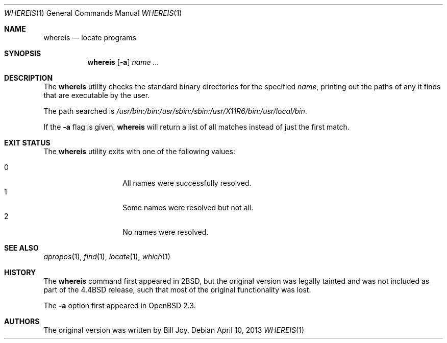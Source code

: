 .\"	$OpenBSD: src/usr.bin/which/whereis.1,v 1.17 2013/04/13 19:31:58 guenther Exp $
.\"	$NetBSD: whereis.1,v 1.4 1995/08/31 21:54:51 jtc Exp $
.\"
.\" Copyright (c) 1993
.\"	The Regents of the University of California.  All rights reserved.
.\"
.\" Redistribution and use in source and binary forms, with or without
.\" modification, are permitted provided that the following conditions
.\" are met:
.\" 1. Redistributions of source code must retain the above copyright
.\"    notice, this list of conditions and the following disclaimer.
.\" 2. Redistributions in binary form must reproduce the above copyright
.\"    notice, this list of conditions and the following disclaimer in the
.\"    documentation and/or other materials provided with the distribution.
.\" 3. Neither the name of the University nor the names of its contributors
.\"    may be used to endorse or promote products derived from this software
.\"    without specific prior written permission.
.\"
.\" THIS SOFTWARE IS PROVIDED BY THE REGENTS AND CONTRIBUTORS ``AS IS'' AND
.\" ANY EXPRESS OR IMPLIED WARRANTIES, INCLUDING, BUT NOT LIMITED TO, THE
.\" IMPLIED WARRANTIES OF MERCHANTABILITY AND FITNESS FOR A PARTICULAR PURPOSE
.\" ARE DISCLAIMED.  IN NO EVENT SHALL THE REGENTS OR CONTRIBUTORS BE LIABLE
.\" FOR ANY DIRECT, INDIRECT, INCIDENTAL, SPECIAL, EXEMPLARY, OR CONSEQUENTIAL
.\" DAMAGES (INCLUDING, BUT NOT LIMITED TO, PROCUREMENT OF SUBSTITUTE GOODS
.\" OR SERVICES; LOSS OF USE, DATA, OR PROFITS; OR BUSINESS INTERRUPTION)
.\" HOWEVER CAUSED AND ON ANY THEORY OF LIABILITY, WHETHER IN CONTRACT, STRICT
.\" LIABILITY, OR TORT (INCLUDING NEGLIGENCE OR OTHERWISE) ARISING IN ANY WAY
.\" OUT OF THE USE OF THIS SOFTWARE, EVEN IF ADVISED OF THE POSSIBILITY OF
.\" SUCH DAMAGE.
.\"
.\"	@(#)whereis.1	8.3 (Berkeley) 4/27/95
.\"
.Dd $Mdocdate: April 10 2013 $
.Dt WHEREIS 1
.Os
.Sh NAME
.Nm whereis
.Nd locate programs
.Sh SYNOPSIS
.Nm whereis
.Op Fl a
.Ar name ...
.Sh DESCRIPTION
The
.Nm
utility checks the standard binary directories for the specified
.Ar name ,
printing out the paths of any it finds that are executable by the
user.
.Pp
The path searched is
.\" The path below should be the expansion of _PATH_STDPATH from <paths.h>
.Pa /usr/bin:/bin:/usr/sbin:/sbin:/usr/X11R6/bin:/usr/local/bin .
.Pp
If the
.Fl a
flag is given,
.Nm
will return a list of all matches instead of just the first match.
.Sh EXIT STATUS
The
.Nm
utility exits with one of the following values:
.Pp
.Bl -tag -width Ds -offset indent -compact
.It 0
All names were successfully resolved.
.It 1
Some names were resolved but not all.
.It 2
No names were resolved.
.El
.Sh SEE ALSO
.Xr apropos 1 ,
.Xr find 1 ,
.Xr locate 1 ,
.Xr which 1
.Sh HISTORY
The
.Nm
command first appeared in
.Bx 2 ,
but the original version was legally tainted
and was not included as part of the
.Bx 4.4
release, such that most of the original functionality was lost.
.Pp
The
.Fl a
option first appeared in
.Ox 2.3 .
.Sh AUTHORS
The original version was written by
.An Bill Joy .
